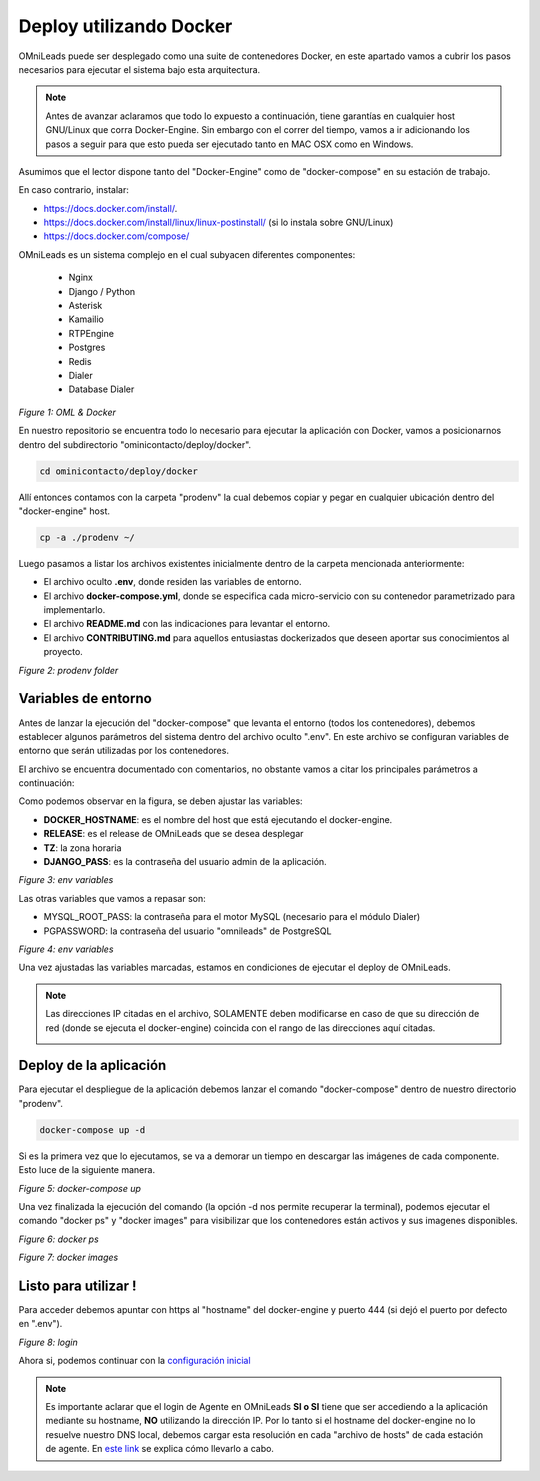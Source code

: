 .. _about_install_docker:

**************************
Deploy utilizando Docker
**************************

OMniLeads puede ser desplegado como una suite de contenedores Docker, en este apartado vamos a cubrir los pasos necesarios para ejecutar el sistema bajo esta arquitectura.


.. note::

  Antes de avanzar aclaramos que todo lo expuesto a continuación, tiene garantías en cualquier host GNU/Linux que corra Docker-Engine. Sin embargo con el correr del  tiempo,
  vamos a ir adicionando los pasos a seguir para que esto pueda ser ejecutado tanto en MAC OSX como en Windows.

Asumimos que el lector dispone tanto del "Docker-Engine" como de "docker-compose" en su estación de trabajo.

En caso contrario, instalar:

* https://docs.docker.com/install/.
* https://docs.docker.com/install/linux/linux-postinstall/ (si lo instala sobre GNU/Linux)
* https://docs.docker.com/compose/


OMniLeads es un sistema complejo en el cual subyacen diferentes componentes:

  - Nginx
  - Django / Python
  - Asterisk
  - Kamailio
  - RTPEngine
  - Postgres
  - Redis
  - Dialer
  - Database Dialer


.. image:: images/OML-Docker.png

*Figure 1: OML & Docker*

En nuestro repositorio se encuentra todo lo necesario para ejecutar la aplicación con Docker, vamos a posicionarnos dentro del subdirectorio "ominicontacto/deploy/docker".

.. code-block:: bash

  cd ominicontacto/deploy/docker

Allí entonces contamos con la carpeta "prodenv" la cual debemos copiar y pegar en cualquier ubicación dentro del "docker-engine" host.

.. code-block:: bash

  cp -a ./prodenv ~/


Luego pasamos a listar los archivos existentes inicialmente dentro de la carpeta mencionada anteriormente:

* El archivo oculto **.env**, donde residen las variables de entorno.
* El archivo **docker-compose.yml**, donde se especifica cada micro-servicio con su contenedor parametrizado para implementarlo.
* El archivo **README.md** con las indicaciones para levantar el entorno.
* El archivo **CONTRIBUTING.md** para aquellos entusiastas dockerizados que deseen aportar sus conocimientos al proyecto.

.. image:: images/prodevn-folder-2.png

*Figure 2: prodenv folder*

Variables de entorno
********************

Antes de lanzar la ejecución del "docker-compose" que levanta el entorno (todos los contenedores), debemos establecer algunos parámetros del sistema dentro del archivo oculto
".env". En este archivo se configuran variables de entorno que serán utilizadas por los contenedores.

El archivo se encuentra documentado con comentarios, no obstante vamos a citar los principales parámetros a continuación:

Como podemos observar en la figura, se deben ajustar las variables:

* **DOCKER_HOSTNAME**: es el nombre del host que está ejecutando el docker-engine.
* **RELEASE**: es el release de OMniLeads que se desea desplegar
* **TZ**: la zona horaria
* **DJANGO_PASS**: es la contraseña del usuario admin de la aplicación.

.. image:: images/env-1.png

*Figure 3: env variables*

Las otras variables que vamos a repasar son:

* MYSQL_ROOT_PASS: la contraseña para el motor MySQL (necesario para el módulo Dialer)
* PGPASSWORD: la contraseña del usuario "omnileads" de PostgreSQL

.. image:: images/env-2.png

*Figure 4: env variables*

Una vez ajustadas las variables marcadas, estamos en condiciones de ejecutar el deploy de OMniLeads.

.. note::

   Las direcciones IP citadas en el archivo, SOLAMENTE deben modificarse en caso de que su dirección de red (donde se ejecuta el docker-engine) coincida con el rango
   de las direcciones aquí citadas.


   .. image:: images/env-3.png


Deploy de la aplicación
************************

Para ejecutar el despliegue de la aplicación debemos lanzar el comando "docker-compose" dentro de nuestro directorio "prodenv".

.. code-block:: bash

  docker-compose up -d

Si es la primera vez que lo ejecutamos, se va a demorar un tiempo en descargar las imágenes de cada componente. Esto luce de la siguiente manera.

.. image:: images/docker-compose-up-1.png

*Figure 5: docker-compose up*

Una vez finalizada la ejecución del comando (la opción -d nos permite recuperar la terminal), podemos ejecutar el comando "docker ps" y "docker images" para visibilizar
que los contenedores están activos y sus imagenes disponibles.

.. image:: images/docker-ps.png

*Figure 6: docker ps*


.. image:: images/docker-images.png

*Figure 7: docker images*


Listo para utilizar !
************************

Para acceder debemos apuntar con https al "hostname" del docker-engine y puerto 444 (si dejó el puerto por defecto en ".env").

.. image:: images/docker-login.png

*Figure 8: login*


Ahora si, podemos continuar con la `configuración inicial <https://documentacion-omnileads.readthedocs.io/es/latest/initial_settings.html>`_

.. note::

   Es importante aclarar que el login de Agente en OMniLeads **SI o SI** tiene que ser accediendo a la aplicación mediante su hostname, **NO** utilizando la dirección IP.
   Por lo tanto si el hostname del docker-engine no lo resuelve nuestro DNS local, debemos cargar esta resolución en cada "archivo de hosts" de cada estación de agente.
   En `este link <https://documentacion-omnileads.readthedocs.io/es/latest/install_first_access.html#about-first-access>`_ se explica cómo llevarlo a cabo.
